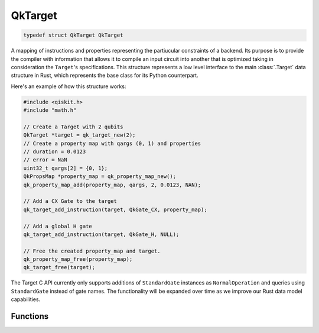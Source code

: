 ========
QkTarget
========

.. code-block:: C

    typedef struct QkTarget QkTarget

A mapping of instructions and properties representing the partiucular constraints
of a backend. Its purpose is to provide the compiler with information that allows it
to compile an input circuit into another that is optimized taking in consideration the
``Target``'s specifications. This structure represents a low level interface to the main
:class:`.Target` data structure in Rust, which represents the base class for its Python
counterpart.

Here's an example of how this structure works:

.. code-block:: C

    #include <qiskit.h>
    #include "math.h"

    // Create a Target with 2 qubits
    QkTarget *target = qk_target_new(2);
    // Create a property map with qargs (0, 1) and properties
    // duration = 0.0123
    // error = NaN
    uint32_t qargs[2] = {0, 1};
    QkPropsMap *property_map = qk_property_map_new();
    qk_property_map_add(property_map, qargs, 2, 0.0123, NAN);
    
    // Add a CX Gate to the target
    qk_target_add_instruction(target, QkGate_CX, property_map);

    // Add a global H gate
    qk_target_add_instruction(target, QkGate_H, NULL);

    // Free the created property_map and target.
    qk_property_map_free(property_map);
    qk_target_free(target);

The Target C API currently only supports additions of ``StandardGate`` instances as
``NormalOperation`` and queries using ``StandardGate`` instead of gate names. The
functionality will be expanded over time as we improve our Rust data model capabilities.

Functions
=========

.. doxygengroup:: QkTarget
    :members:
    :content-only:
